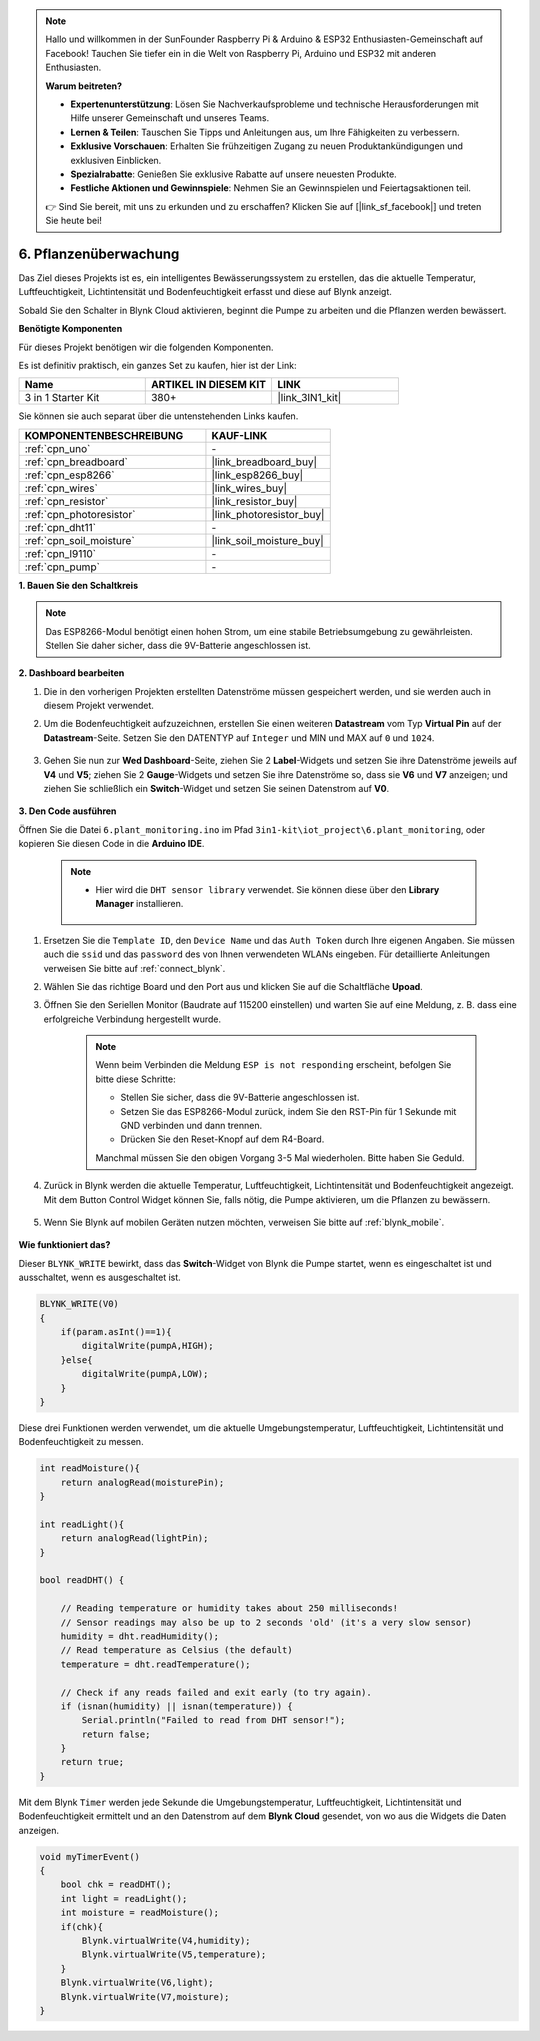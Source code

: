 .. note::

    Hallo und willkommen in der SunFounder Raspberry Pi & Arduino & ESP32 Enthusiasten-Gemeinschaft auf Facebook! Tauchen Sie tiefer ein in die Welt von Raspberry Pi, Arduino und ESP32 mit anderen Enthusiasten.

    **Warum beitreten?**

    - **Expertenunterstützung**: Lösen Sie Nachverkaufsprobleme und technische Herausforderungen mit Hilfe unserer Gemeinschaft und unseres Teams.
    - **Lernen & Teilen**: Tauschen Sie Tipps und Anleitungen aus, um Ihre Fähigkeiten zu verbessern.
    - **Exklusive Vorschauen**: Erhalten Sie frühzeitigen Zugang zu neuen Produktankündigungen und exklusiven Einblicken.
    - **Spezialrabatte**: Genießen Sie exklusive Rabatte auf unsere neuesten Produkte.
    - **Festliche Aktionen und Gewinnspiele**: Nehmen Sie an Gewinnspielen und Feiertagsaktionen teil.

    👉 Sind Sie bereit, mit uns zu erkunden und zu erschaffen? Klicken Sie auf [|link_sf_facebook|] und treten Sie heute bei!

.. _iot_plant:

6. Pflanzenüberwachung
==========================

Das Ziel dieses Projekts ist es, ein intelligentes Bewässerungssystem zu erstellen, das die aktuelle Temperatur, Luftfeuchtigkeit, Lichtintensität und Bodenfeuchtigkeit erfasst und diese auf Blynk anzeigt.

Sobald Sie den Schalter in Blynk Cloud aktivieren, beginnt die Pumpe zu arbeiten und die Pflanzen werden bewässert.

**Benötigte Komponenten**

Für dieses Projekt benötigen wir die folgenden Komponenten.

Es ist definitiv praktisch, ein ganzes Set zu kaufen, hier ist der Link:

.. list-table::
    :widths: 20 20 20
    :header-rows: 1

    *   - Name	
        - ARTIKEL IN DIESEM KIT
        - LINK
    *   - 3 in 1 Starter Kit
        - 380+
        - |link_3IN1_kit|

Sie können sie auch separat über die untenstehenden Links kaufen.

.. list-table::
    :widths: 30 20
    :header-rows: 1

    *   - KOMPONENTENBESCHREIBUNG
        - KAUF-LINK

    *   - :ref:`cpn_uno`
        - \-
    *   - :ref:`cpn_breadboard`
        - |link_breadboard_buy|
    *   - :ref:`cpn_esp8266`
        - |link_esp8266_buy|
    *   - :ref:`cpn_wires`
        - |link_wires_buy|
    *   - :ref:`cpn_resistor`
        - |link_resistor_buy|
    *   - :ref:`cpn_photoresistor`
        - |link_photoresistor_buy|
    *   - :ref:`cpn_dht11`
        - \-
    *   - :ref:`cpn_soil_moisture`
        - |link_soil_moisture_buy|
    *   - :ref:`cpn_l9110` 
        - \-
    *   - :ref:`cpn_pump`
        - \-

**1. Bauen Sie den Schaltkreis**

.. note::

    Das ESP8266-Modul benötigt einen hohen Strom, um eine stabile Betriebsumgebung zu gewährleisten. Stellen Sie daher sicher, dass die 9V-Batterie angeschlossen ist.

.. image:: img/iot_6_bb.png
    :width: 800
    :align: center

**2. Dashboard bearbeiten**

#. Die in den vorherigen Projekten erstellten Datenströme müssen gespeichert werden, und sie werden auch in diesem Projekt verwendet.

#. Um die Bodenfeuchtigkeit aufzuzeichnen, erstellen Sie einen weiteren **Datastream** vom Typ **Virtual Pin** auf der **Datastream**-Seite. Setzen Sie den DATENTYP auf ``Integer`` und MIN und MAX auf ``0`` und ``1024``.

    .. image:: img/sp220610_155221.png

#. Gehen Sie nun zur **Wed Dashboard**-Seite, ziehen Sie 2 **Label**-Widgets und setzen Sie ihre Datenströme jeweils auf **V4** und **V5**; ziehen Sie 2 **Gauge**-Widgets und setzen Sie ihre Datenströme so, dass sie **V6** und **V7** anzeigen; und ziehen Sie schließlich ein **Switch**-Widget und setzen Sie seinen Datenstrom auf **V0**.

    .. image:: img/sp220610_155350.png



**3. Den Code ausführen**

Öffnen Sie die Datei ``6.plant_monitoring.ino`` im Pfad ``3in1-kit\iot_project\6.plant_monitoring``, oder kopieren Sie diesen Code in die **Arduino IDE**.

    .. note::

            * Hier wird die ``DHT sensor library`` verwendet. Sie können diese über den **Library Manager** installieren.

                .. image:: ../img/lib_dht11.png

    .. raw:: html
        
        <iframe src=https://create.arduino.cc/editor/sunfounder01/f738bcb5-4ee2-475b-b683-759e6b2041b0/preview?embed style="height:510px;width:100%;margin:10px 0" frameborder=0></iframe>

#. Ersetzen Sie die ``Template ID``, den ``Device Name`` und das ``Auth Token`` durch Ihre eigenen Angaben. Sie müssen auch die ``ssid`` und das ``password`` des von Ihnen verwendeten WLANs eingeben. Für detaillierte Anleitungen verweisen Sie bitte auf :ref:`connect_blynk`.
#. Wählen Sie das richtige Board und den Port aus und klicken Sie auf die Schaltfläche **Upoad**.

#. Öffnen Sie den Seriellen Monitor (Baudrate auf 115200 einstellen) und warten Sie auf eine Meldung, z. B. dass eine erfolgreiche Verbindung hergestellt wurde.

    .. image:: img/2_ready.png

    .. note::

        Wenn beim Verbinden die Meldung ``ESP is not responding`` erscheint, befolgen Sie bitte diese Schritte:

        * Stellen Sie sicher, dass die 9V-Batterie angeschlossen ist.
        * Setzen Sie das ESP8266-Modul zurück, indem Sie den RST-Pin für 1 Sekunde mit GND verbinden und dann trennen.
        * Drücken Sie den Reset-Knopf auf dem R4-Board.

        Manchmal müssen Sie den obigen Vorgang 3-5 Mal wiederholen. Bitte haben Sie Geduld.

#. Zurück in Blynk werden die aktuelle Temperatur, Luftfeuchtigkeit, Lichtintensität und Bodenfeuchtigkeit angezeigt. Mit dem Button Control Widget können Sie, falls nötig, die Pumpe aktivieren, um die Pflanzen zu bewässern.

    .. image:: img/sp220610_155350.png

#. Wenn Sie Blynk auf mobilen Geräten nutzen möchten, verweisen Sie bitte auf :ref:`blynk_mobile`.

    .. image:: img/mobile_plant.jpg

**Wie funktioniert das?**

Dieser ``BLYNK_WRITE`` bewirkt, dass das **Switch**-Widget von Blynk die Pumpe startet, wenn es eingeschaltet ist und ausschaltet, wenn es ausgeschaltet ist.

.. code-block:: arduino

    BLYNK_WRITE(V0)
    {
        if(param.asInt()==1){
            digitalWrite(pumpA,HIGH);
        }else{
            digitalWrite(pumpA,LOW); 
        }
    }

Diese drei Funktionen werden verwendet, um die aktuelle Umgebungstemperatur, Luftfeuchtigkeit, Lichtintensität und Bodenfeuchtigkeit zu messen.

.. code-block:: arduino

    int readMoisture(){
        return analogRead(moisturePin);
    }

    int readLight(){
        return analogRead(lightPin);
    }

    bool readDHT() {

        // Reading temperature or humidity takes about 250 milliseconds!
        // Sensor readings may also be up to 2 seconds 'old' (it's a very slow sensor)
        humidity = dht.readHumidity();
        // Read temperature as Celsius (the default)
        temperature = dht.readTemperature();

        // Check if any reads failed and exit early (to try again).
        if (isnan(humidity) || isnan(temperature)) {
            Serial.println("Failed to read from DHT sensor!");
            return false;
        }
        return true;
    }

Mit dem Blynk ``Timer`` werden jede Sekunde die Umgebungstemperatur, Luftfeuchtigkeit, Lichtintensität und Bodenfeuchtigkeit ermittelt und an den Datenstrom auf dem **Blynk Cloud** gesendet, von wo aus die Widgets die Daten anzeigen.



.. code-block:: arduino

    void myTimerEvent()
    {
        bool chk = readDHT();
        int light = readLight();
        int moisture = readMoisture();
        if(chk){
            Blynk.virtualWrite(V4,humidity);
            Blynk.virtualWrite(V5,temperature);
        }
        Blynk.virtualWrite(V6,light);
        Blynk.virtualWrite(V7,moisture);
    }
